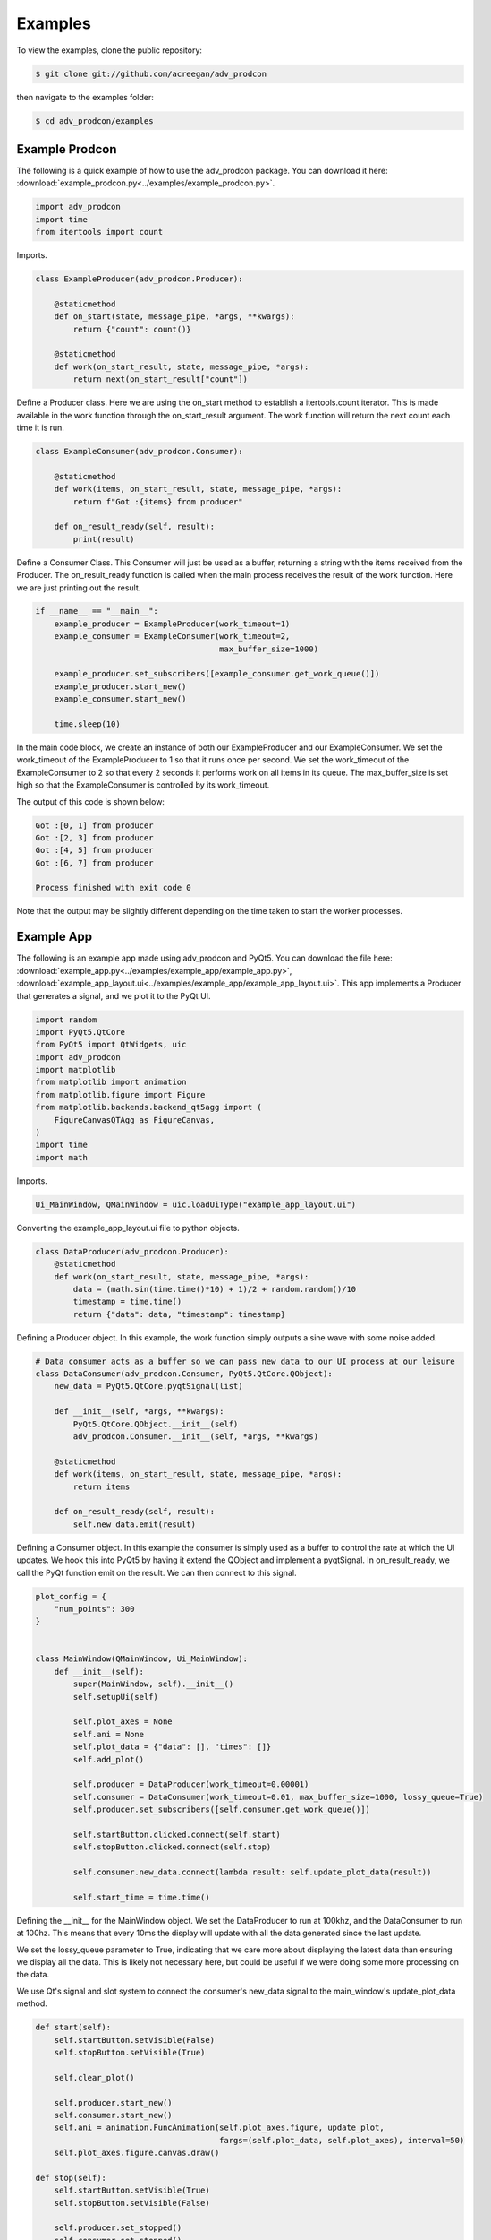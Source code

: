 ========
Examples
========

To view the examples, clone the public repository:

.. code-block:: console

    $ git clone git://github.com/acreegan/adv_prodcon

then navigate to the examples folder:

.. code-block:: console

    $ cd adv_prodcon/examples


Example Prodcon
---------------
The following is a quick example of how to use the adv_prodcon package. You can download it here: :download:`example_prodcon.py<../examples/example_prodcon.py>`.

.. code-block:: python

 import adv_prodcon
 import time
 from itertools import count

Imports.

.. code-block:: python

 class ExampleProducer(adv_prodcon.Producer):

     @staticmethod
     def on_start(state, message_pipe, *args, **kwargs):
         return {"count": count()}

     @staticmethod
     def work(on_start_result, state, message_pipe, *args):
         return next(on_start_result["count"])

Define a Producer class. Here we are using the on_start method to establish a itertools.count iterator. This is made available in the work function through the on_start_result argument. The work function will return the next count each time it is run.

.. code-block:: python

 class ExampleConsumer(adv_prodcon.Consumer):

     @staticmethod
     def work(items, on_start_result, state, message_pipe, *args):
         return f"Got :{items} from producer"

     def on_result_ready(self, result):
         print(result)

Define a Consumer Class. This Consumer will just be used as a buffer, returning a string with the items received from the Producer.
The on_result_ready function is called when the main process receives the result of the work function. Here we are just printing out the result.

.. code-block:: python

 if __name__ == "__main__":
     example_producer = ExampleProducer(work_timeout=1)
     example_consumer = ExampleConsumer(work_timeout=2,
                                        max_buffer_size=1000)

     example_producer.set_subscribers([example_consumer.get_work_queue()])
     example_producer.start_new()
     example_consumer.start_new()

     time.sleep(10)

In the main code block, we create an instance of both our ExampleProducer and our ExampleConsumer. We set the work_timeout of the ExampleProducer to 1 so that it runs once per second. We set the work_timeout of the ExampleConsumer to 2 so that every 2 seconds it performs work on all items in its queue. The max_buffer_size is set high so that the ExampleConsumer is controlled by its work_timeout.

The output of this code is shown below:

.. code-block:: console

 Got :[0, 1] from producer
 Got :[2, 3] from producer
 Got :[4, 5] from producer
 Got :[6, 7] from producer

 Process finished with exit code 0

Note that the output may be slightly different depending on the time taken to start the worker processes.

Example App
-----------
The following is an example app made using adv_prodcon and PyQt5. You can download the file here: :download:`example_app.py<../examples/example_app/example_app.py>`, :download:`example_app_layout.ui<../examples/example_app/example_app_layout.ui>`.
This app implements a Producer that generates a signal, and we plot it to the PyQt UI.

.. image:: _static/Example_App_Screenshot.png

.. code-block:: python

    import random
    import PyQt5.QtCore
    from PyQt5 import QtWidgets, uic
    import adv_prodcon
    import matplotlib
    from matplotlib import animation
    from matplotlib.figure import Figure
    from matplotlib.backends.backend_qt5agg import (
        FigureCanvasQTAgg as FigureCanvas,
    )
    import time
    import math

Imports.

.. code-block:: python

    Ui_MainWindow, QMainWindow = uic.loadUiType("example_app_layout.ui")

Converting the example_app_layout.ui file to python objects.

.. code-block:: python

    class DataProducer(adv_prodcon.Producer):
        @staticmethod
        def work(on_start_result, state, message_pipe, *args):
            data = (math.sin(time.time()*10) + 1)/2 + random.random()/10
            timestamp = time.time()
            return {"data": data, "timestamp": timestamp}

Defining a Producer object. In this example, the work function simply outputs a sine wave with some noise added.

.. code-block:: python

    # Data consumer acts as a buffer so we can pass new data to our UI process at our leisure
    class DataConsumer(adv_prodcon.Consumer, PyQt5.QtCore.QObject):
        new_data = PyQt5.QtCore.pyqtSignal(list)

        def __init__(self, *args, **kwargs):
            PyQt5.QtCore.QObject.__init__(self)
            adv_prodcon.Consumer.__init__(self, *args, **kwargs)

        @staticmethod
        def work(items, on_start_result, state, message_pipe, *args):
            return items

        def on_result_ready(self, result):
            self.new_data.emit(result)

Defining a Consumer object. In this example the consumer is simply used as a buffer to control the rate at which the UI updates.
We hook this into PyQt5 by having it extend the QObject and implement a pyqtSignal. In on_result_ready, we call the PyQt function emit on the result. We can then connect to this signal.

.. code-block:: python

    plot_config = {
        "num_points": 300
    }


    class MainWindow(QMainWindow, Ui_MainWindow):
        def __init__(self):
            super(MainWindow, self).__init__()
            self.setupUi(self)

            self.plot_axes = None
            self.ani = None
            self.plot_data = {"data": [], "times": []}
            self.add_plot()

            self.producer = DataProducer(work_timeout=0.00001)
            self.consumer = DataConsumer(work_timeout=0.01, max_buffer_size=1000, lossy_queue=True)
            self.producer.set_subscribers([self.consumer.get_work_queue()])

            self.startButton.clicked.connect(self.start)
            self.stopButton.clicked.connect(self.stop)

            self.consumer.new_data.connect(lambda result: self.update_plot_data(result))

            self.start_time = time.time()

Defining the __init__ for the MainWindow object. We set the DataProducer to run at 100khz, and the DataConsumer to run at 100hz. This means that every 10ms the display will update with all the data generated since the last update.

We set the lossy_queue parameter to True, indicating that we care more about displaying the latest data than ensuring we display all the data. This is likely not necessary here, but could be useful if we were doing some more processing on the data.

We use Qt's signal and slot system to connect the consumer's new_data signal to the main_window's update_plot_data method.

.. code-block:: python

        def start(self):
            self.startButton.setVisible(False)
            self.stopButton.setVisible(True)

            self.clear_plot()

            self.producer.start_new()
            self.consumer.start_new()
            self.ani = animation.FuncAnimation(self.plot_axes.figure, update_plot,
                                               fargs=(self.plot_data, self.plot_axes), interval=50)
            self.plot_axes.figure.canvas.draw()

        def stop(self):
            self.startButton.setVisible(True)
            self.stopButton.setVisible(False)

            self.producer.set_stopped()
            self.consumer.set_stopped()
            self.ani.pause()
            self.ani = None

Here we are implementing the functionality of the start and stop buttons. When the start button is clicked, we call the start_new function on both the producer and consumer. We also start out plot animation. When the stop button is clicked, we call set_stopped on our producer and consumer.

.. code-block:: python

        def add_plot(self):
            self.placeholderWidget.setParent(None)
            self.placeholderWidget.deleteLater()

            canvas = FigureCanvas(matplotlib.figure.Figure())
            self.plot_axes = canvas.figure.subplots()

            self.verticalLayout.addWidget(canvas)

        def clear_plot(self):
            for line in self.plot_axes.lines:
                line.remove()
            self.plot_data = {"data": [], "times": []}
            self.plot_axes.figure.canvas.draw()

        def update_plot_data(self, items):
            new_data = [item["data"] for item in items]
            new_times = [item["timestamp"]-self.start_time for item in items]

            data = self.plot_data["data"]
            times = self.plot_data["times"]

            for d in new_data:
                data.append(d)

            for t in new_times:
                times.append(t)

            self.plot_data["data"] = data[-1 * plot_config["num_points"]:]
            self.plot_data["times"] = times[-1 * plot_config["num_points"]:]

Defining the plot functions for the app. Add plot is called in __init__ and adds a plot to the layout. clear_plot is called when the start button is clicked, and clears the old data from the plot. update_plot_data is connected to our consumer's new_data signal, so it is called whenever the consumer's work function finishes. update_plot_data appends the new data to our Main Window's data list, and moves the window over.

.. code-block:: python

    def update_plot(i, data, axes):
        axes.clear()
        line = axes.plot(data["times"], data["data"])
        axes.set_ylim(0, 1.1)
        return line

The update plot function is a static function called by the FuncAnimation. It updates the Matplotlib axes with new data. This is called periodically by the Matplotlib FuncAnimation.

.. code-block:: python

    if __name__ == '__main__':
        app = QtWidgets.QApplication([])
        main_window = MainWindow()
        main_window.setWindowTitle("Example App")
        main_window.show()
        app.exec()

Main block. This is mostly to instantiate our main_window and run our app.
